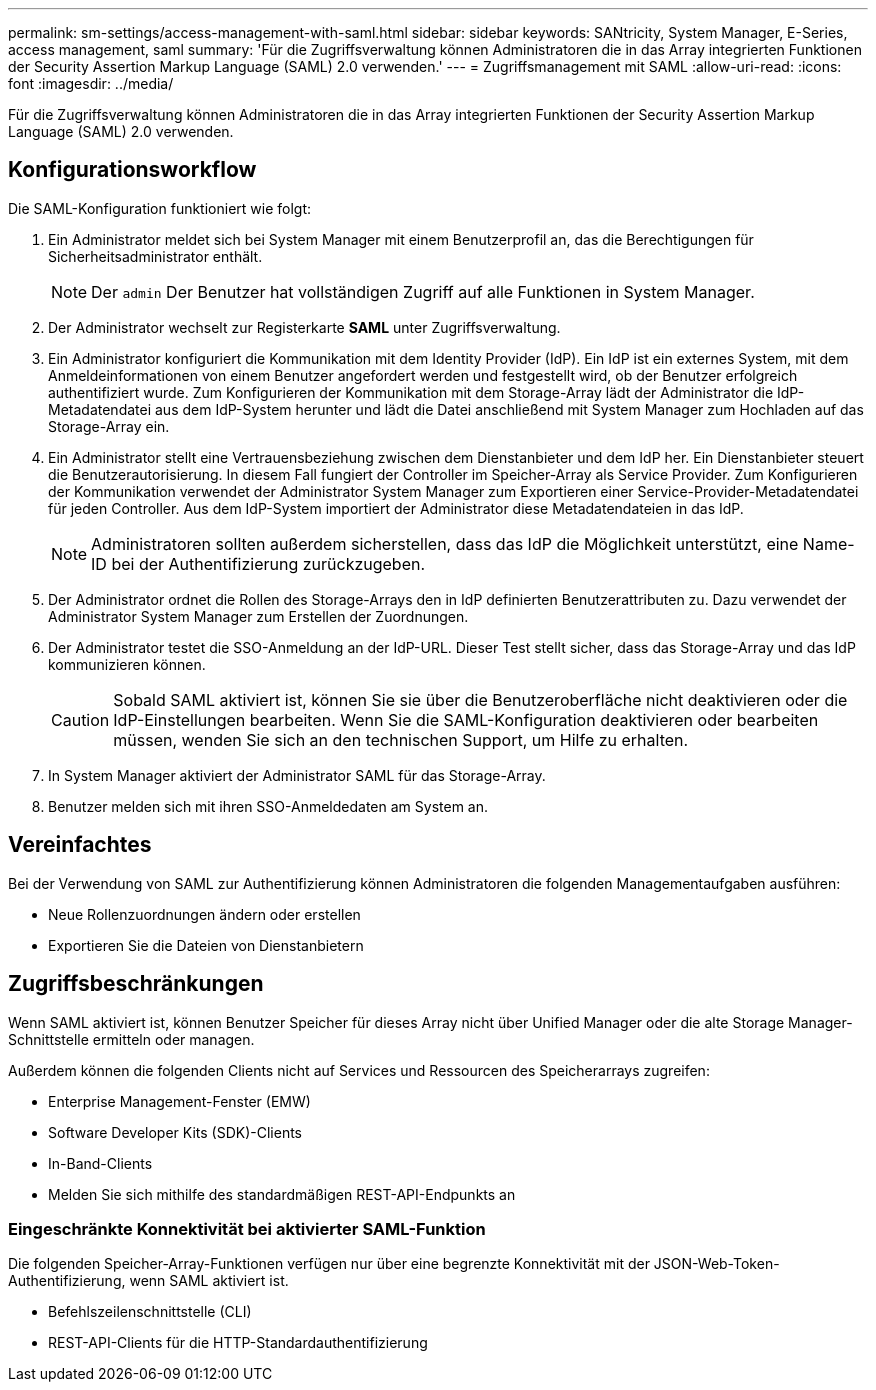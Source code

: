 ---
permalink: sm-settings/access-management-with-saml.html 
sidebar: sidebar 
keywords: SANtricity, System Manager, E-Series, access management, saml 
summary: 'Für die Zugriffsverwaltung können Administratoren die in das Array integrierten Funktionen der Security Assertion Markup Language (SAML) 2.0 verwenden.' 
---
= Zugriffsmanagement mit SAML
:allow-uri-read: 
:icons: font
:imagesdir: ../media/


[role="lead"]
Für die Zugriffsverwaltung können Administratoren die in das Array integrierten Funktionen der Security Assertion Markup Language (SAML) 2.0 verwenden.



== Konfigurationsworkflow

Die SAML-Konfiguration funktioniert wie folgt:

. Ein Administrator meldet sich bei System Manager mit einem Benutzerprofil an, das die Berechtigungen für Sicherheitsadministrator enthält.
+
[NOTE]
====
Der `admin` Der Benutzer hat vollständigen Zugriff auf alle Funktionen in System Manager.

====
. Der Administrator wechselt zur Registerkarte *SAML* unter Zugriffsverwaltung.
. Ein Administrator konfiguriert die Kommunikation mit dem Identity Provider (IdP). Ein IdP ist ein externes System, mit dem Anmeldeinformationen von einem Benutzer angefordert werden und festgestellt wird, ob der Benutzer erfolgreich authentifiziert wurde. Zum Konfigurieren der Kommunikation mit dem Storage-Array lädt der Administrator die IdP-Metadatendatei aus dem IdP-System herunter und lädt die Datei anschließend mit System Manager zum Hochladen auf das Storage-Array ein.
. Ein Administrator stellt eine Vertrauensbeziehung zwischen dem Dienstanbieter und dem IdP her. Ein Dienstanbieter steuert die Benutzerautorisierung. In diesem Fall fungiert der Controller im Speicher-Array als Service Provider. Zum Konfigurieren der Kommunikation verwendet der Administrator System Manager zum Exportieren einer Service-Provider-Metadatendatei für jeden Controller. Aus dem IdP-System importiert der Administrator diese Metadatendateien in das IdP.
+
[NOTE]
====
Administratoren sollten außerdem sicherstellen, dass das IdP die Möglichkeit unterstützt, eine Name-ID bei der Authentifizierung zurückzugeben.

====
. Der Administrator ordnet die Rollen des Storage-Arrays den in IdP definierten Benutzerattributen zu. Dazu verwendet der Administrator System Manager zum Erstellen der Zuordnungen.
. Der Administrator testet die SSO-Anmeldung an der IdP-URL. Dieser Test stellt sicher, dass das Storage-Array und das IdP kommunizieren können.
+
[CAUTION]
====
Sobald SAML aktiviert ist, können Sie sie über die Benutzeroberfläche nicht deaktivieren oder die IdP-Einstellungen bearbeiten. Wenn Sie die SAML-Konfiguration deaktivieren oder bearbeiten müssen, wenden Sie sich an den technischen Support, um Hilfe zu erhalten.

====
. In System Manager aktiviert der Administrator SAML für das Storage-Array.
. Benutzer melden sich mit ihren SSO-Anmeldedaten am System an.




== Vereinfachtes

Bei der Verwendung von SAML zur Authentifizierung können Administratoren die folgenden Managementaufgaben ausführen:

* Neue Rollenzuordnungen ändern oder erstellen
* Exportieren Sie die Dateien von Dienstanbietern




== Zugriffsbeschränkungen

Wenn SAML aktiviert ist, können Benutzer Speicher für dieses Array nicht über Unified Manager oder die alte Storage Manager-Schnittstelle ermitteln oder managen.

Außerdem können die folgenden Clients nicht auf Services und Ressourcen des Speicherarrays zugreifen:

* Enterprise Management-Fenster (EMW)
* Software Developer Kits (SDK)-Clients
* In-Band-Clients
* Melden Sie sich mithilfe des standardmäßigen REST-API-Endpunkts an




=== Eingeschränkte Konnektivität bei aktivierter SAML-Funktion

Die folgenden Speicher-Array-Funktionen verfügen nur über eine begrenzte Konnektivität mit der JSON-Web-Token-Authentifizierung, wenn SAML aktiviert ist.

* Befehlszeilenschnittstelle (CLI)
* REST-API-Clients für die HTTP-Standardauthentifizierung

